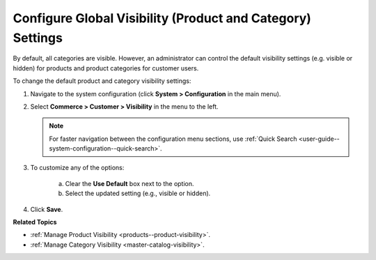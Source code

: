 .. _sys-config--configuration--commerce--customers--visibility:
.. _user-guide--customers--configuration--visibility:

Configure Global Visibility (Product and Category) Settings
===========================================================

.. begin

By default, all categories are visible. However, an administrator can control the default visibility settings (e.g. visible or hidden) for products and product categories for customer users.

To change the default product and category visibility settings:

1. Navigate to the system configuration (click **System > Configuration** in the main menu).
2. Select **Commerce > Customer > Visibility** in the menu to the left.

   .. note::
      For faster navigation between the configuration menu sections, use :ref:`Quick Search <user-guide--system-configuration--quick-search>`.

   .. image:: /user/img/system/config_commerce/customer/Visibility.png
      :class: with-border
      :alt: Global visibility configuration

3. To customize any of the options:

     a) Clear the **Use Default** box next to the option.
     b) Select the updated setting (e.g., visible or hidden).

4. Click **Save**.

**Related Topics**

* :ref:`Manage Product Visibility <products--product-visibility>`.
* :ref:`Manage Category Visibility <master-catalog-visibility>`.